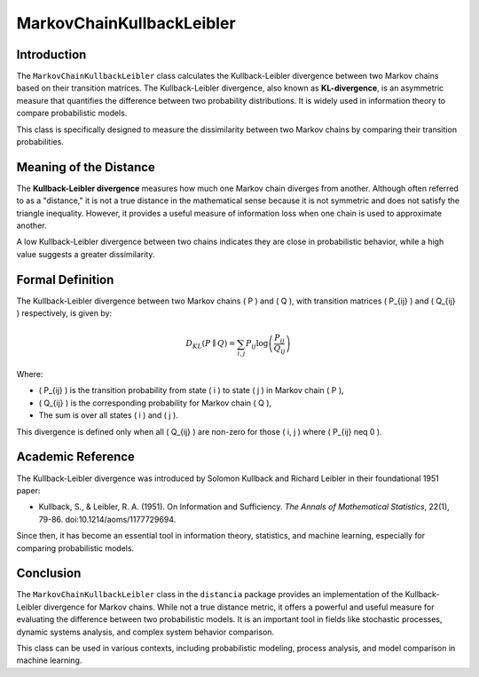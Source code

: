MarkovChainKullbackLeibler
===========================

Introduction
------------

The ``MarkovChainKullbackLeibler`` class calculates the Kullback-Leibler divergence between two Markov chains based on their transition matrices. The Kullback-Leibler divergence, also known as **KL-divergence**, is an asymmetric measure that quantifies the difference between two probability distributions. It is widely used in information theory to compare probabilistic models.

This class is specifically designed to measure the dissimilarity between two Markov chains by comparing their transition probabilities.

Meaning of the Distance
------------------------

The **Kullback-Leibler divergence** measures how much one Markov chain diverges from another. Although often referred to as a "distance," it is not a true distance in the mathematical sense because it is not symmetric and does not satisfy the triangle inequality. However, it provides a useful measure of information loss when one chain is used to approximate another.

A low Kullback-Leibler divergence between two chains indicates they are close in probabilistic behavior, while a high value suggests a greater dissimilarity.

Formal Definition
-----------------

The Kullback-Leibler divergence between two Markov chains \( P \) and \( Q \), with transition matrices \( P_{ij} \) and \( Q_{ij} \) respectively, is given by:

.. math::

    D_{KL}(P \parallel Q) = \sum_{i,j} P_{ij} \log \left( \frac{P_{ij}}{Q_{ij}} \right)

Where:

- \( P_{ij} \) is the transition probability from state \( i \) to state \( j \) in Markov chain \( P \),
- \( Q_{ij} \) is the corresponding probability for Markov chain \( Q \),
- The sum is over all states \( i \) and \( j \).

This divergence is defined only when all \( Q_{ij} \) are non-zero for those \( i, j \) where \( P_{ij} \neq 0 \).

Academic Reference
------------------

The Kullback-Leibler divergence was introduced by Solomon Kullback and Richard Leibler in their foundational 1951 paper:

- Kullback, S., & Leibler, R. A. (1951). On Information and Sufficiency. *The Annals of Mathematical Statistics*, 22(1), 79-86. doi:10.1214/aoms/1177729694.

Since then, it has become an essential tool in information theory, statistics, and machine learning, especially for comparing probabilistic models.

Conclusion
----------

The ``MarkovChainKullbackLeibler`` class in the ``distancia`` package provides an implementation of the Kullback-Leibler divergence for Markov chains. While not a true distance metric, it offers a powerful and useful measure for evaluating the difference between two probabilistic models. It is an important tool in fields like stochastic processes, dynamic systems analysis, and complex system behavior comparison.

This class can be used in various contexts, including probabilistic modeling, process analysis, and model comparison in machine learning.

